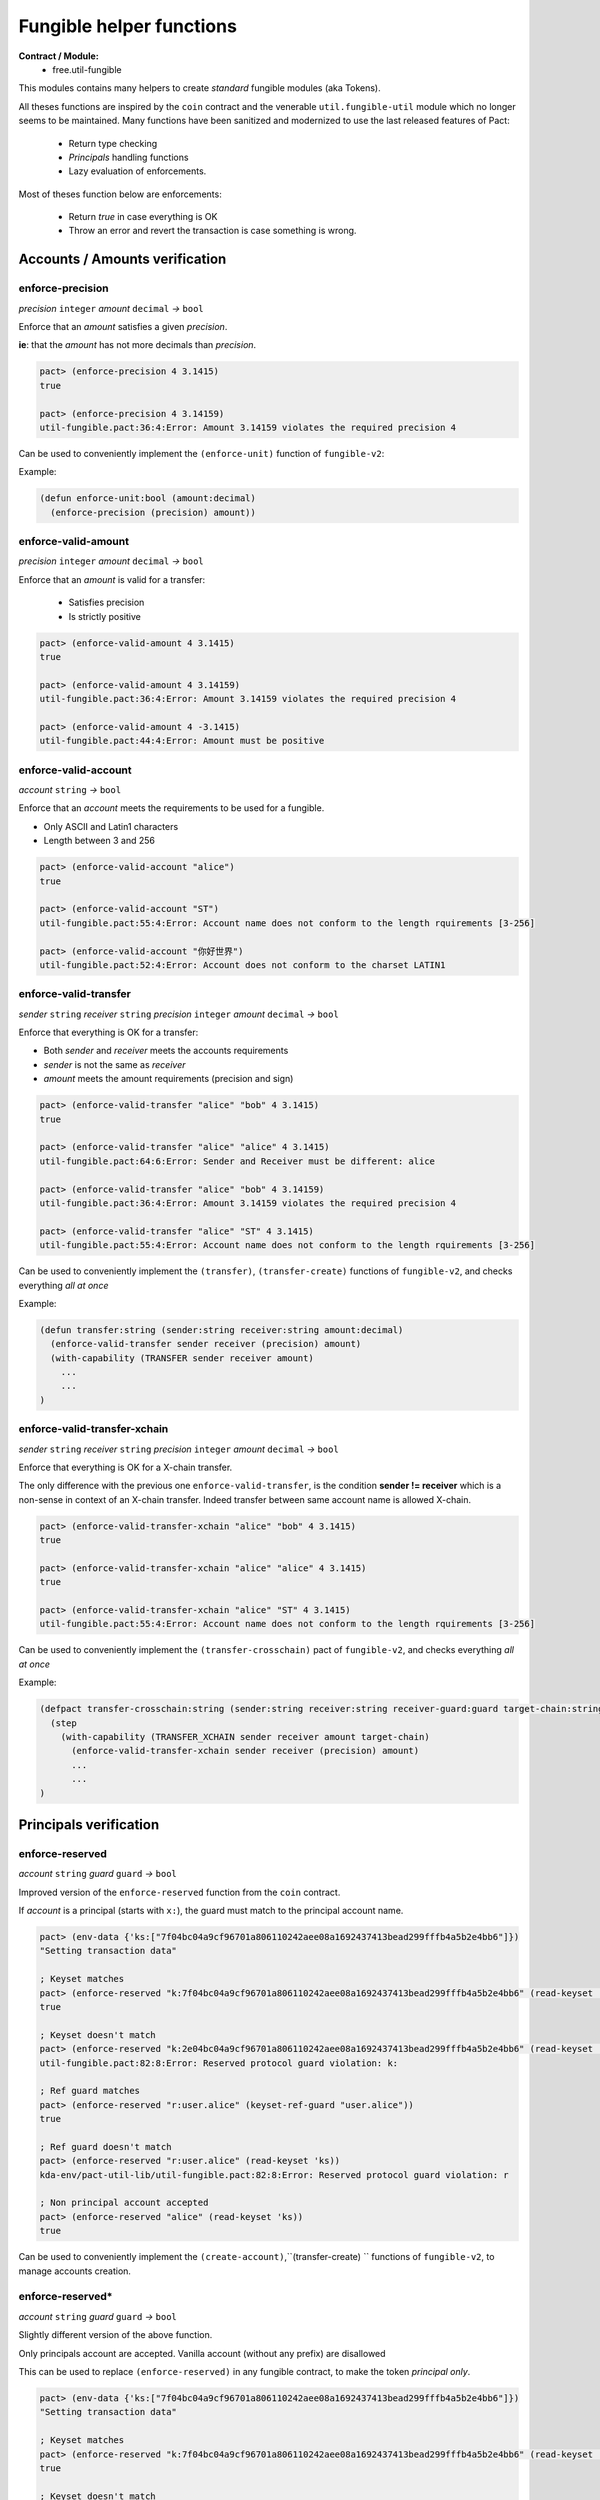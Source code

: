 Fungible helper functions
=========================
**Contract / Module:**
  * free.util-fungible

This modules contains many helpers to create *standard* fungible modules (aka Tokens).

All theses functions are inspired by the ``coin`` contract and the venerable ``util.fungible-util``
module which no longer seems to be maintained. Many functions have been sanitized and modernized to use the
last released features of Pact:

  * Return type checking
  * *Principals* handling functions
  * Lazy evaluation of enforcements.



Most of theses function below are enforcements:

  * Return *true* in case everything is OK
  * Throw an error and revert the transaction is case something is wrong.

Accounts / Amounts verification
-------------------------------

enforce-precision
~~~~~~~~~~~~~~~~~
*precision* ``integer`` *amount* ``decimal``  *→* ``bool``

Enforce that an *amount* satisfies a given *precision*.

**ie**: that the *amount* has not more decimals than *precision*.

.. code:: lisp

  pact> (enforce-precision 4 3.1415)
  true

  pact> (enforce-precision 4 3.14159)
  util-fungible.pact:36:4:Error: Amount 3.14159 violates the required precision 4


Can be used to conveniently implement the ``(enforce-unit)`` function of ``fungible-v2``:

Example:

.. code:: lisp

  (defun enforce-unit:bool (amount:decimal)
    (enforce-precision (precision) amount))




enforce-valid-amount
~~~~~~~~~~~~~~~~~~~~~
*precision* ``integer`` *amount* ``decimal``  *→* ``bool``

Enforce that an *amount* is valid for a transfer:

  * Satisfies precision
  * Is strictly positive

.. code:: lisp

  pact> (enforce-valid-amount 4 3.1415)
  true

  pact> (enforce-valid-amount 4 3.14159)
  util-fungible.pact:36:4:Error: Amount 3.14159 violates the required precision 4

  pact> (enforce-valid-amount 4 -3.1415)
  util-fungible.pact:44:4:Error: Amount must be positive


enforce-valid-account
~~~~~~~~~~~~~~~~~~~~~
*account* ``string`` *→* ``bool``

Enforce that an *account* meets the requirements to be used for a fungible.

* Only ASCII and Latin1 characters
* Length between 3 and 256

.. code:: lisp

  pact> (enforce-valid-account "alice")
  true

  pact> (enforce-valid-account "ST")
  util-fungible.pact:55:4:Error: Account name does not conform to the length rquirements [3-256]

  pact> (enforce-valid-account "你好世界")
  util-fungible.pact:52:4:Error: Account does not conform to the charset LATIN1




enforce-valid-transfer
~~~~~~~~~~~~~~~~~~~~~~
*sender* ``string`` *receiver* ``string`` *precision* ``integer`` *amount* ``decimal`` *→* ``bool``

Enforce that everything is OK for a transfer:

* Both *sender* and *receiver* meets the accounts requirements
* *sender* is not the same as *receiver*
* *amount* meets the amount requirements (precision and sign)

.. code:: lisp

  pact> (enforce-valid-transfer "alice" "bob" 4 3.1415)
  true

  pact> (enforce-valid-transfer "alice" "alice" 4 3.1415)
  util-fungible.pact:64:6:Error: Sender and Receiver must be different: alice

  pact> (enforce-valid-transfer "alice" "bob" 4 3.14159)
  util-fungible.pact:36:4:Error: Amount 3.14159 violates the required precision 4

  pact> (enforce-valid-transfer "alice" "ST" 4 3.1415)
  util-fungible.pact:55:4:Error: Account name does not conform to the length rquirements [3-256]


Can be used to conveniently implement the ``(transfer)``, ``(transfer-create)``  functions of ``fungible-v2``, and
checks everything *all at once*

Example:

.. code:: lisp

  (defun transfer:string (sender:string receiver:string amount:decimal)
    (enforce-valid-transfer sender receiver (precision) amount)
    (with-capability (TRANSFER sender receiver amount)
      ...
      ...
  )


enforce-valid-transfer-xchain
~~~~~~~~~~~~~~~~~~~~~~~~~~~~~
*sender* ``string`` *receiver* ``string`` *precision* ``integer`` *amount* ``decimal`` *→* ``bool``

Enforce that everything is OK for a X-chain transfer.

The only difference with the previous one ``enforce-valid-transfer``, is the condition **sender != receiver**
which is a non-sense in context of an X-chain transfer. Indeed transfer between same account name is allowed X-chain.

.. code:: lisp

  pact> (enforce-valid-transfer-xchain "alice" "bob" 4 3.1415)
  true

  pact> (enforce-valid-transfer-xchain "alice" "alice" 4 3.1415)
  true

  pact> (enforce-valid-transfer-xchain "alice" "ST" 4 3.1415)
  util-fungible.pact:55:4:Error: Account name does not conform to the length rquirements [3-256]

Can be used to conveniently implement the ``(transfer-crosschain)`` pact of ``fungible-v2``, and
checks everything *all at once*

Example:

.. code:: lisp

  (defpact transfer-crosschain:string (sender:string receiver:string receiver-guard:guard target-chain:string amount:decimal)
    (step
      (with-capability (TRANSFER_XCHAIN sender receiver amount target-chain)
        (enforce-valid-transfer-xchain sender receiver (precision) amount)
        ...
        ...
  )


Principals verification
-----------------------

enforce-reserved
~~~~~~~~~~~~~~~~
*account* ``string`` *guard* ``guard`` *→* ``bool``

Improved version of the ``enforce-reserved`` function from the ``coin`` contract.

If *account* is a principal (starts with ``x:``), the guard must match to the principal
account name.

.. code:: lisp

  pact> (env-data {'ks:["7f04bc04a9cf96701a806110242aee08a1692437413bead299fffb4a5b2e4bb6"]})
  "Setting transaction data"

  ; Keyset matches
  pact> (enforce-reserved "k:7f04bc04a9cf96701a806110242aee08a1692437413bead299fffb4a5b2e4bb6" (read-keyset 'ks))
  true

  ; Keyset doesn't match
  pact> (enforce-reserved "k:2e04bc04a9cf96701a806110242aee08a1692437413bead299fffb4a5b2e4bb6" (read-keyset 'ks))
  util-fungible.pact:82:8:Error: Reserved protocol guard violation: k:

  ; Ref guard matches
  pact> (enforce-reserved "r:user.alice" (keyset-ref-guard "user.alice"))
  true

  ; Ref guard doesn't match
  pact> (enforce-reserved "r:user.alice" (read-keyset 'ks))
  kda-env/pact-util-lib/util-fungible.pact:82:8:Error: Reserved protocol guard violation: r

  ; Non principal account accepted
  pact> (enforce-reserved "alice" (read-keyset 'ks))
  true

Can be used to conveniently implement the ``(create-account)``,``(transfer-create) `` functions of ``fungible-v2``, to manage
accounts creation.


enforce-reserved*
~~~~~~~~~~~~~~~~~
*account* ``string`` *guard* ``guard`` *→* ``bool``

Slightly different version of the above function.

Only principals account are accepted. Vanilla account (without any prefix) are disallowed

This can be used to replace ``(enforce-reserved)``
in any fungible contract, to make the token *principal only*.

.. code:: lisp

  pact> (env-data {'ks:["7f04bc04a9cf96701a806110242aee08a1692437413bead299fffb4a5b2e4bb6"]})
  "Setting transaction data"

  ; Keyset matches
  pact> (enforce-reserved "k:7f04bc04a9cf96701a806110242aee08a1692437413bead299fffb4a5b2e4bb6" (read-keyset 'ks))
  true

  ; Keyset doesn't match
  pact> (enforce-reserved "k:2e04bc04a9cf96701a806110242aee08a1692437413bead299fffb4a5b2e4bb6" (read-keyset 'ks))
  util-fungible.pact:91:4:Error: Reserved protocol guard violation: k:

  ; Non principal account not allowed
  pact> (enforce-reserved* "alice" (read-keyset 'ks))
  kda-env/pact-util-lib/util-fungible.pact:90:4:Error: Only principal accounts can be used



Cross-chain helpers
-------------------

enforce-valid-chain-id
~~~~~~~~~~~~~~~~~~~~~~
*chain-id* ``string`` *→* ``bool``

Enforce that *chain-id* is valid chain denomination.

.. code:: lisp

  pact> (enforce-valid-chain-id "1")
  true

  pact> (enforce-valid-chain-id "45")
  kda-env/pact-util-lib/util-fungible.pact:97:4:Error: Target chain is not a valid Chainweb chainID

  pact> (enforce-valid-chain-id "foo")
  kda-env/pact-util-lib/util-fungible.pact:97:4:Error: Target chain is not a valid Chainweb chainID


enforce-not-same-chain
~~~~~~~~~~~~~~~~~~~~~~
*chain-id* ``string`` *→* ``bool``

Enforce that the code is not executing on the same chain, as *chain-id*.

This is useful in a cross-chain transfer context to verify that we really send tokens
to a different chain.

.. code:: lisp

  ; Simulate execution on chain 0
  pact> (env-chain-data {'chain-id:"0"})
  "Updated public metadata"

  pact> (enforce-not-same-chain "1")
  true

  pact> (enforce-not-same-chain "0")
  kda-env/pact-util-lib/util-fungible.pact:102:4:Error: Target chain 0 cannot be the current chain
